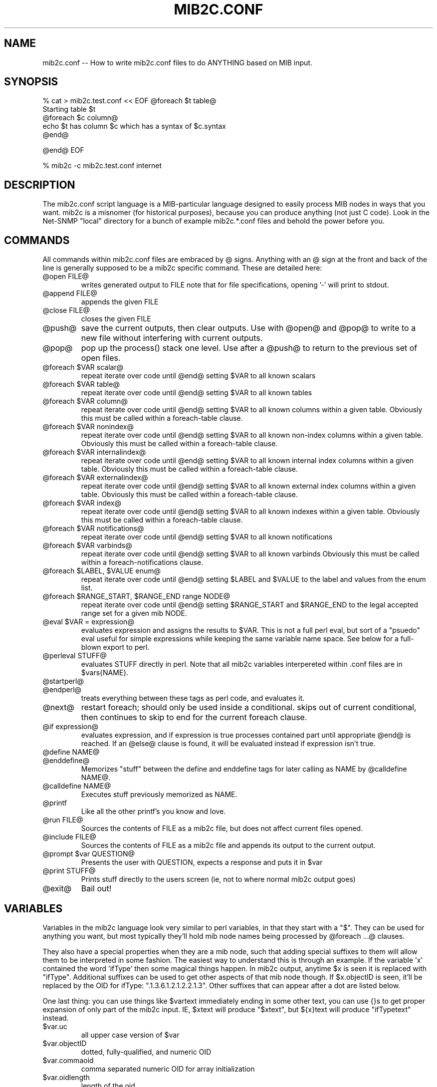 .TH MIB2C.CONF 1 "28 Apr 2004" V5.2 "Net-SNMP"
.UC 4
.SH NAME
mib2c.conf -- How to write mib2c.conf files to do ANYTHING based on MIB input.
.SH SYNOPSIS
% cat > mib2c.test.conf  << EOF
@foreach $t table@
  Starting table $t
  @foreach $c column@
    echo $t has column $c which has a syntax of $c.syntax
  @end@

@end@
EOF

% mib2c -c mib2c.test.conf internet
.SH DESCRIPTION
The mib2c.conf script language is a MIB-particular language designed
to easily process MIB nodes in ways that you want.  mib2c is a
misnomer (for historical purposes), because you can produce anything
(not just C code).  Look in the Net-SNMP "local" directory for a bunch
of example mib2c.*.conf files and behold the power before you.
.SH COMMANDS
.PP
All commands within mib2c.conf files are embraced by @ signs.
Anything with an @ sign at the front and back of the line is generally
supposed to be a mib2c specific command.  These are detailed here:
.IP "@open FILE@"
writes generated output to FILE
note that for file specifications, opening '-' will print to stdout.
.IP "@append FILE@"
appends the given FILE
.IP "@close FILE@"
closes the given FILE
.IP "@push@"
save the current outputs, then clear outputs. Use with @open@
and @pop@ to write to a new file without interfering with current
outputs.
.IP "@pop@"
pop up the process() stack one level. Use after a @push@ to return to
the previous set of open files.
.IP "@foreach $VAR scalar@"
repeat iterate over code until @end@ setting $VAR to all known scalars
.IP "@foreach $VAR table@"
repeat iterate over code until @end@ setting $VAR to all known tables
.IP "@foreach $VAR column@"
repeat iterate over code until @end@ setting $VAR to all known
columns within a given table.  Obviously this must be called
within a foreach-table clause.
.IP "@foreach $VAR nonindex@"
repeat iterate over code until @end@ setting $VAR to all known
non-index columns within a given table.  Obviously this must be called
within a foreach-table clause.
.IP "@foreach $VAR internalindex@"
repeat iterate over code until @end@ setting $VAR to all known internal
index columns within a given table.  Obviously this must be called
within a foreach-table clause.
.IP "@foreach $VAR externalindex@"
repeat iterate over code until @end@ setting $VAR to all known external
index columns within a given table.  Obviously this must be called
within a foreach-table clause.
.IP "@foreach $VAR index@"
repeat iterate over code until @end@ setting $VAR to all known
indexes within a given table.  Obviously this must be called
within a foreach-table clause.
.IP "@foreach $VAR notifications@"
repeat iterate over code until @end@ setting $VAR to all known notifications
.IP "@foreach $VAR varbinds@"
repeat iterate over code until @end@ setting $VAR to all known varbinds
Obviously this must be called within a foreach-notifications clause.
.IP "@foreach $LABEL, $VALUE enum@"
repeat iterate over code until @end@ setting $LABEL and $VALUE
to the label and values from the enum list.
.IP "@foreach $RANGE_START, $RANGE_END range NODE@"
repeat iterate over code until @end@ setting $RANGE_START and $RANGE_END
to the legal accepted range set for a given mib NODE.
.IP "@eval $VAR = expression@"
evaluates expression and assigns the results to $VAR.  This is
not a full perl eval, but sort of a "psuedo" eval useful for
simple expressions while keeping the same variable name space.
See below for a full-blown export to perl.
.IP "@perleval STUFF@"
evaluates STUFF directly in perl.  Note that all mib2c variables
interpereted within .conf files are in $vars{NAME}.
.IP "@startperl@"
.IP "@endperl@"
treats everything between these tags as perl code, and evaluates it.
.IP "@next@"
restart foreach; should only be used inside a conditional.
skips out of current conditional, then continues to skip to
end for the current foreach clause.
.IP "@if expression@"
evaluates expression, and if expression is true processes
contained part until appropriate @end@ is reached.  If an @else@
clause is found, it will be evaluated instead if expression
isn't true.
.IP "@define NAME@"
.IP "@enddefine@"
Memorizes "stuff" between the define and enddefine tags for
later calling as NAME by @calldefine NAME@.
.IP "@calldefine NAME@"
Executes stuff previously memorized as NAME.
.IP "@printf "expression" stuff1, stuff2, ...@"
Like all the other printf's you know and love.
.IP "@run FILE@"
Sources the contents of FILE as a mib2c file,
but does not affect current files opened.
.IP "@include FILE@"
Sources the contents of FILE as a mib2c file and appends its
output to the current output.
.IP "@prompt $var QUESTION@"
Presents the user with QUESTION, expects a response and puts it in $var
.IP "@print STUFF@"
Prints stuff directly to the users screen (ie, not to where
normal mib2c output goes)
.IP "@exit@"
Bail out!
.SH VARIABLES
.PP
Variables in the mib2c language look very similar to perl variables,
in that they start with a "$".  They can be used for anything you
want, but most typically they'll hold mib node names being processed
by @foreach ...@ clauses.
.PP
They also have a special properties when they are a mib node, such that
adding special suffixes to them will allow them to be interpreted in
some fashion.  The easiest way to understand this is through an
example.  If the variable 'x' contained the word 'ifType' then some
magical things happen.  In mib2c output, anytime $x is seen it is
replaced with "ifType".  Additional suffixes can be used to get other
aspects of that mib node though.  If $x.objectID is seen, it'll be
replaced by the OID for ifType: ".1.3.6.1.2.1.2.2.1.3".  Other
suffixes that can appear after a dot are listed below.
.PP
One last thing: you can use things like $vartext immediately ending in
some other text, you can use {}s to get proper expansion of only part
of the mib2c input.  IE, $xtext will produce "$xtext", but ${x}text
will produce "ifTypetext" instead.
.IP "$var.uc"
all upper case version of $var
.IP "$var.objectID"
dotted, fully-qualified, and numeric OID
.IP "$var.commaoid"
comma separated numeric OID for array initialization
.IP "$var.oidlength"
length of the oid
.IP "$var.subid"
last number component of oid
.IP "$var.module"
MIB name that the object comes from
.IP "$var.parent"
contains the label of the parent node of $var.
.IP "$var.isscalar"
returns 1 if var contains the name of a scalar
.IP "$var.iscolumn"
returns 1 if var contains the name of a column
.IP "$var.children"
returns 1 if var has children
.IP "$var.perltype"
node's perl SYNTAX ($SNMP::MIB{node}{'syntax'})
.IP "$var.type"
node's ASN_XXX type (Net-SNMP specific #define)
.IP "$var.decl"
C data type (char, u_long, ...)
.IP "$var.readable"
1 if it's readable, 0 if not
.IP "$var.settable"
1 if it's writable, 0 if not
.IP "$var.noaccess"
1 if not-accessible, 0 if not
.IP "$var.accessible"
1 if accessible, 0 if not
.IP "$var.hasdefval"
1 if a DEFVAL was defined, 0 if not
.IP "$var.hasdefval"
returns 1 if var has a DEFVAL clause
.IP "$var.defval"
node's DEFVAL
.IP "$var.hashint"
returns 1 if var has a HINT clause
.IP "$var.hint"
node's HINT
.IP "$var.ranges"
returns 1 if var has a value range defined
.IP "$var.enums"
returns 1 if var has enums defined for it.
.IP "$var.access"
node's access type
.IP "$var.status"
node's status
.IP "$var.syntax"
node's syntax
.SH SEE ALSO
.PP
mib2c(1)
